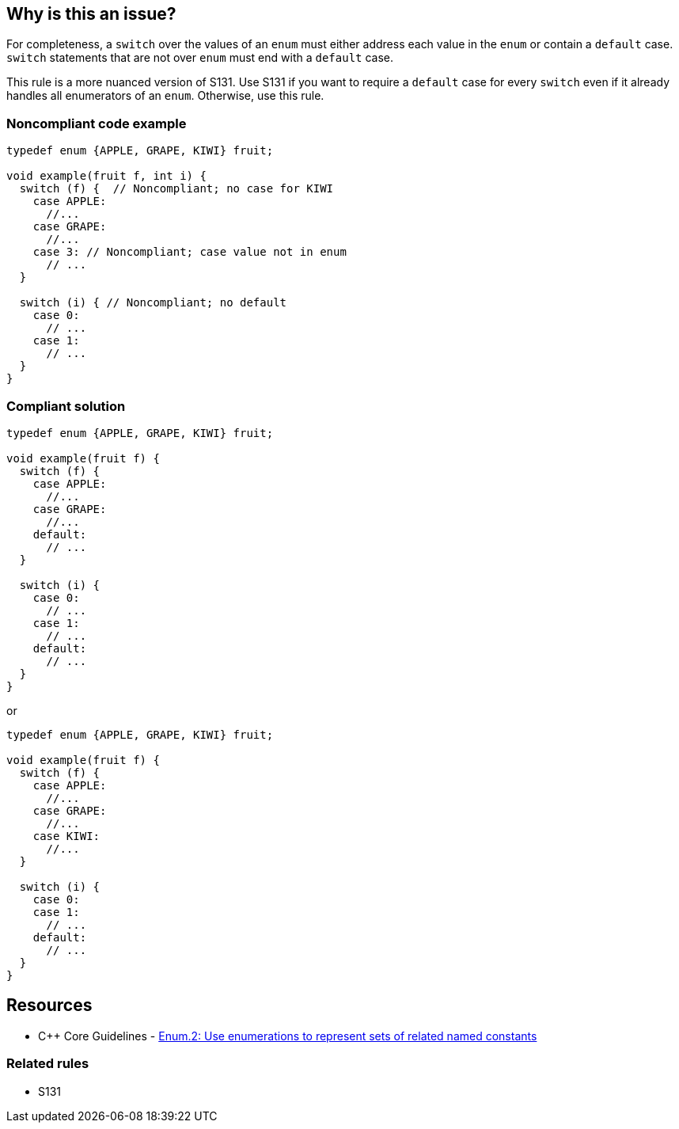 == Why is this an issue?

For completeness, a ``++switch++`` over the values of an ``++enum++`` must either address each value in the ``++enum++`` or contain a ``++default++`` case. ``++switch++`` statements that are not over ``++enum++`` must end with a ``++default++`` case.

This rule is a more nuanced version of S131.
Use S131 if you want to require a `++default++` case for every `++switch++`
even if it already handles all enumerators of an `++enum++`.
Otherwise, use this rule.

=== Noncompliant code example

[source,cpp]
----
typedef enum {APPLE, GRAPE, KIWI} fruit;

void example(fruit f, int i) {
  switch (f) {  // Noncompliant; no case for KIWI
    case APPLE:
      //...
    case GRAPE:
      //...
    case 3: // Noncompliant; case value not in enum
      // ...
  }

  switch (i) { // Noncompliant; no default
    case 0:
      // ...
    case 1:
      // ...
  }
}
----


=== Compliant solution

[source,cpp]
----
typedef enum {APPLE, GRAPE, KIWI} fruit;

void example(fruit f) {
  switch (f) {
    case APPLE:
      //...
    case GRAPE:
      //...
    default:
      // ...
  }

  switch (i) {
    case 0:
      // ...
    case 1:
      // ...
    default:
      // ...
  }
}
----
or

[source,cpp]
----
typedef enum {APPLE, GRAPE, KIWI} fruit;

void example(fruit f) {
  switch (f) {
    case APPLE:
      //...
    case GRAPE:
      //...
    case KIWI:
      //...
  }

  switch (i) {
    case 0:
    case 1:
      // ...
    default:
      // ...
  }
}
----


== Resources

* {cpp} Core Guidelines - https://github.com/isocpp/CppCoreGuidelines/blob/e49158a/CppCoreGuidelines.md#enum2-use-enumerations-to-represent-sets-of-related-named-constants[Enum.2: Use enumerations to represent sets of related named constants]

=== Related rules

* S131

ifdef::env-github,rspecator-view[]

'''
== Implementation Specification
(visible only on this page)

=== Message

* Add a "default" case to this switch or cover all values of the enum.
* Case value not in enum.
* Add a "default" case to this switch.


=== Highlighting

``++switch++`` or ``++case++`` keyword


'''
== Comments And Links
(visible only on this page)

=== relates to: S131

=== on 13 Jun 2017, 08:50:16 Freddy Mallet wrote:
For some implementation details, RSPEC-131 can't support in C/{cpp} the following exception and so a dedicated rule has been created:

* If the switch parameter is an enum and if all the constants of this enum are used in the case statements, then no default clause is expected
This RSPEC must not be covered by any language except C/{cpp} and Objective-C

endif::env-github,rspecator-view[]
